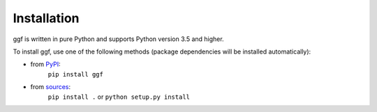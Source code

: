 .. _section_install:

Installation
============

ggf is written in pure Python and supports Python version 3.5
and higher.

To install ggf, use one of the following methods
(package dependencies will be installed automatically):
    
* from `PyPI <https://pypi.python.org/pypi/ggf>`_:
    ``pip install ggf``
* from `sources <https://github.com/RI-imaging/ggf>`_:
    ``pip install .`` or 
    ``python setup.py install``

